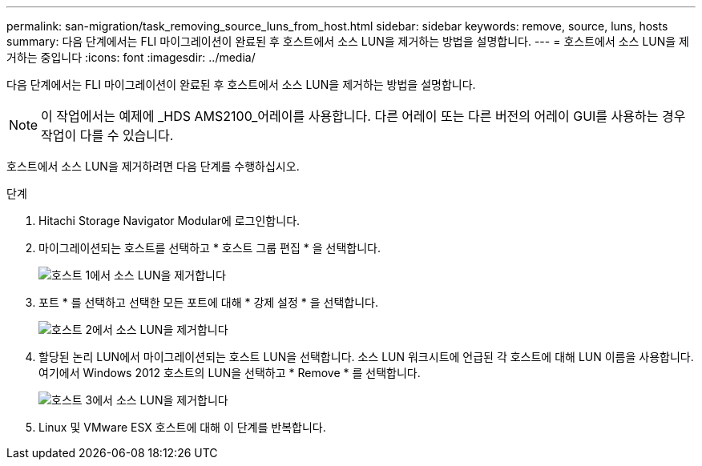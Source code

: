 ---
permalink: san-migration/task_removing_source_luns_from_host.html 
sidebar: sidebar 
keywords: remove, source, luns, hosts 
summary: 다음 단계에서는 FLI 마이그레이션이 완료된 후 호스트에서 소스 LUN을 제거하는 방법을 설명합니다. 
---
= 호스트에서 소스 LUN을 제거하는 중입니다
:icons: font
:imagesdir: ../media/


[role="lead"]
다음 단계에서는 FLI 마이그레이션이 완료된 후 호스트에서 소스 LUN을 제거하는 방법을 설명합니다.


NOTE: 이 작업에서는 예제에 _HDS AMS2100_어레이를 사용합니다. 다른 어레이 또는 다른 버전의 어레이 GUI를 사용하는 경우 작업이 다를 수 있습니다.

호스트에서 소스 LUN을 제거하려면 다음 단계를 수행하십시오.

.단계
. Hitachi Storage Navigator Modular에 로그인합니다.
. 마이그레이션되는 호스트를 선택하고 * 호스트 그룹 편집 * 을 선택합니다.
+
image::../media/remove_source_luns_from_host_1.png[호스트 1에서 소스 LUN을 제거합니다]

. 포트 * 를 선택하고 선택한 모든 포트에 대해 * 강제 설정 * 을 선택합니다.
+
image::../media/remove_source_luns_from_host_2.png[호스트 2에서 소스 LUN을 제거합니다]

. 할당된 논리 LUN에서 마이그레이션되는 호스트 LUN을 선택합니다. 소스 LUN 워크시트에 언급된 각 호스트에 대해 LUN 이름을 사용합니다. 여기에서 Windows 2012 호스트의 LUN을 선택하고 * Remove * 를 선택합니다.
+
image::../media/remove_source_luns_from_host_3.png[호스트 3에서 소스 LUN을 제거합니다]

. Linux 및 VMware ESX 호스트에 대해 이 단계를 반복합니다.

